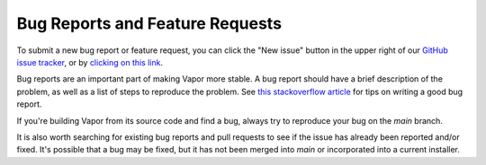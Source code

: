 Bug Reports and Feature Requests
________________________________

To submit a new bug report or feature request, you can click the "New issue" button in the upper right of our `GitHub issue tracker <https://github.com/ncar/vapor/issues>`_, or by `clicking on this link <https://github.com/NCAR/VAPOR/issues/new/choose>`_.

Bug reports are an important part of making Vapor more stable.  A bug report should have a brief description of the problem, as well as a list of steps to reproduce the problem.  See `this stackoverflow article <https://stackoverflow.com/help/mcve>`_ for tips on writing a good bug report.

If you're building Vapor from its source code and find a bug, always try to reproduce your bug on the *main* branch.  

It is also worth searching for existing bug reports and pull requests to see if the issue has already been reported and/or fixed.  It's possible that a bug may be fixed, but it has not been merged into *main* or incorporated into a current installer.
